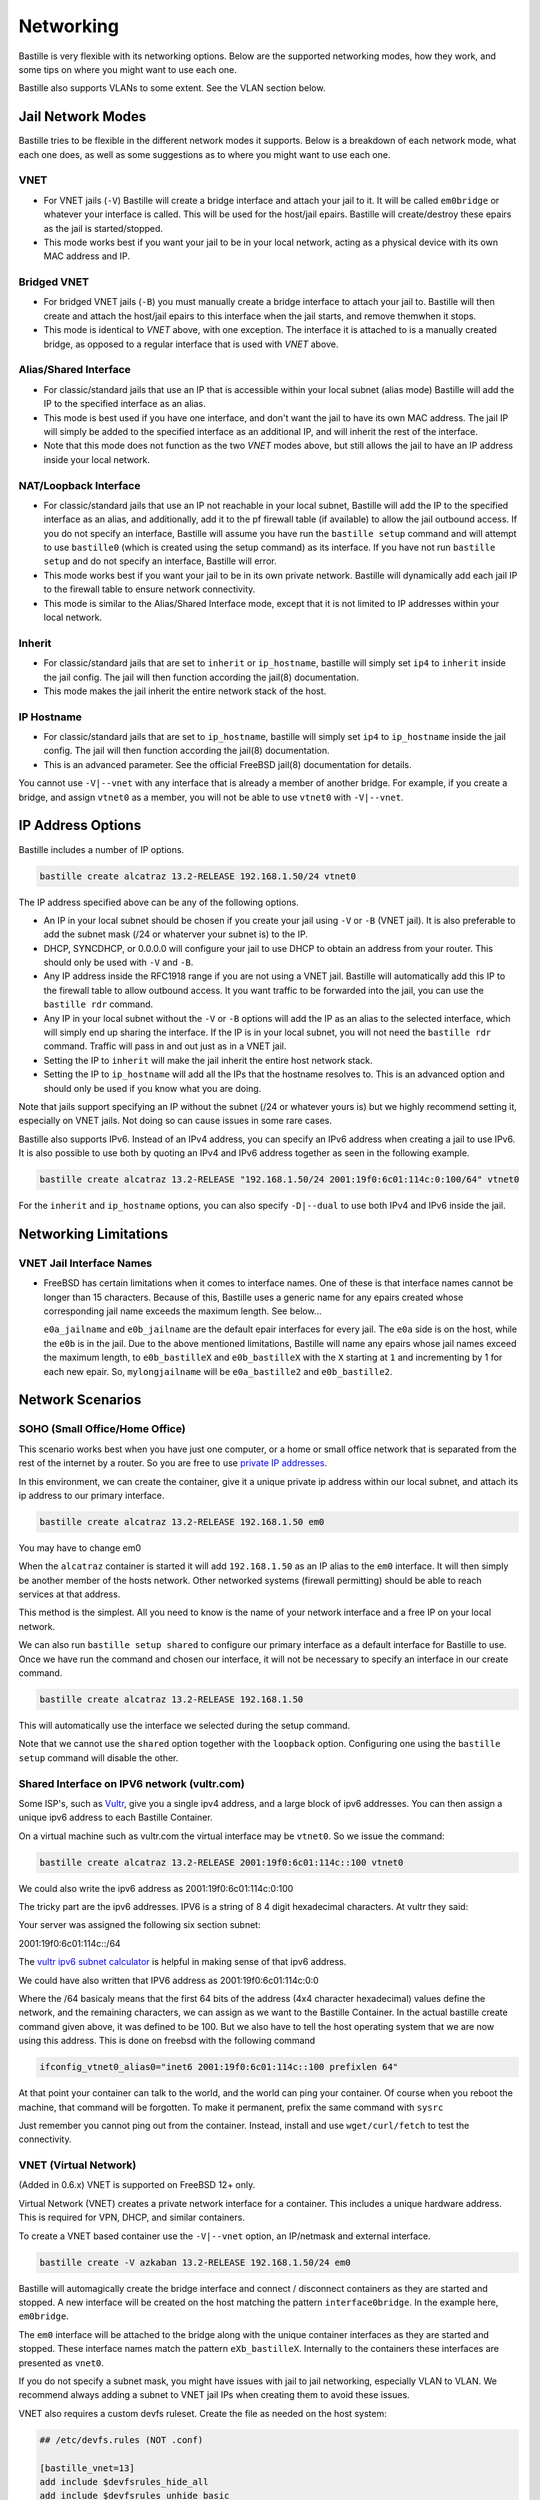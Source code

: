 Networking
==========

Bastille is very flexible with its networking options. Below are the supported
networking modes, how they work, and some tips on where you might want to use
each one.

Bastille also supports VLANs to some extent. See the VLAN section below.

Jail Network Modes
------------------

Bastille tries to be flexible in the different network modes it supports. Below
is a breakdown of each network mode, what each one does, as well as some
suggestions as to where you might want to use each one.

VNET
^^^^

* For VNET jails (``-V``) Bastille will create a bridge
  interface and attach your jail to it. It will be called ``em0bridge`` or
  whatever your interface is called. This will be used for the host/jail epairs.
  Bastille will create/destroy these epairs as the jail is started/stopped.

* This mode works best if you want your jail to be in your local network, acting
  as a physical device with its own MAC address and IP.

Bridged VNET
^^^^^^^^^^^^

* For bridged VNET jails (``-B``) you must manually create a
  bridge interface to attach your jail to. Bastille will then create and attach
  the host/jail epairs to this interface when the jail starts, and remove them\
  when it stops.

* This mode is identical to `VNET` above, with one exception. The interface it
  is attached to is a manually created bridge, as opposed to a regular interface
  that is used with `VNET` above.

Alias/Shared Interface
^^^^^^^^^^^^^^^^^^^^^^

* For classic/standard jails that use an IP that is accessible
  within your local subnet (alias mode) Bastille will add the IP to the
  specified interface as an alias.

* This mode is best used if you have one interface, and don't want the jail to
  have its own MAC address. The jail IP will simply be added to the specified
  interface as an additional IP, and will inherit the rest of the interface.

* Note that this mode does not function as the two `VNET` modes above, but still
  allows the jail to have an IP address inside your local network.

NAT/Loopback Interface
^^^^^^^^^^^^^^^^^^^^^^

* For classic/standard jails that use an IP not reachable in your local
  subnet, Bastille will add the IP to the specified interface as an alias, and
  additionally, add it to the pf firewall table (if available) to allow the jail
  outbound access. If you do not specify an interface, Bastille will assume you
  have run the ``bastille setup`` command and will attempt to use ``bastille0``
  (which is created using the setup command) as its interface. If you have not
  run ``bastille setup`` and do not specify an interface, Bastille will error.

* This mode works best if you want your jail to be in its own private network.
  Bastille will dynamically add each jail IP to the firewall table to ensure
  network connectivity.

* This mode is similar to the Alias/Shared Interface mode, except that it is not
  limited to IP addresses within your local network.

Inherit
^^^^^^^

* For classic/standard jails that are set to ``inherit`` or
  ``ip_hostname``, bastille will simply set ``ip4`` to ``inherit`` inside the
  jail config. The jail will then function according the jail(8) documentation.

* This mode makes the jail inherit the entire network stack of the host.

IP Hostname
^^^^^^^^^^^

* For classic/standard jails that are set to ``ip_hostname``,
  bastille will simply set ``ip4`` to ``ip_hostname`` inside the jail config.
  The jail will then function according the jail(8) documentation.

* This is an advanced parameter. See the official FreeBSD jail(8) documentation
  for details.

You cannot use ``-V|--vnet`` with any interface that is already a member of
another bridge. For example, if you create a bridge, and assign ``vtnet0`` as a
member, you will not be able to use ``vtnet0`` with ``-V|--vnet``.

IP Address Options
------------------

Bastille includes a number of IP options.

.. code-block:: shell

  bastille create alcatraz 13.2-RELEASE 192.168.1.50/24 vtnet0

The IP address specified above can be any of the following options.

* An IP in your local subnet should be chosen if you create your jail using
  ``-V`` or ``-B`` (VNET jail). It is also preferable to add the subnet mask
  (/24 or whaterver your subnet is) to the IP.

* DHCP, SYNCDHCP, or 0.0.0.0 will configure your jail to use DHCP to obtain an
  address from your router. This should only be used with ``-V`` and ``-B``.

* Any IP address inside the RFC1918 range if you are not using a VNET jail.
  Bastille will automatically add this IP to the firewall table to allow
  outbound access. It you want traffic to be forwarded into the jail, you can
  use the ``bastille rdr`` command.

* Any IP in your local subnet without the ``-V`` or ``-B`` options will add the
  IP as an alias to the selected interface, which will simply end up sharing the
  interface. If the IP is in your local subnet, you will not need the ``bastille
  rdr`` command. Traffic will pass in and out just as in a VNET jail.

* Setting the IP to ``inherit`` will make the jail inherit the entire host
  network stack.

* Setting the IP to ``ip_hostname`` will add all the IPs that the hostname
  resolves to. This is an advanced option and should only be used if you know
  what you are doing.

Note that jails support specifying an IP without the subnet (/24 or whatever
yours is) but we highly recommend setting it, especially on VNET jails. Not
doing so can cause issues in some rare cases.

Bastille also supports IPv6. Instead of an IPv4 address, you can specify an
IPv6 address when creating a jail to use IPv6. It is also possible to use both
by quoting an IPv4 and IPv6 address together as seen in the following example.

.. code-block:: shell

  bastille create alcatraz 13.2-RELEASE "192.168.1.50/24 2001:19f0:6c01:114c:0:100/64" vtnet0

For the ``inherit`` and ``ip_hostname`` options, you can also specify
``-D|--dual`` to use both IPv4 and IPv6 inside the jail.

Networking Limitations
----------------------

VNET Jail Interface Names
^^^^^^^^^^^^^^^^^^^^^^^^^

* FreeBSD has certain limitations when it comes to interface names. One
  of these is that interface names cannot be longer than 15 characters.
  Because of this, Bastille uses a generic name for any epairs created
  whose corresponding jail name exceeds the maximum length. See below...

  ``e0a_jailname`` and ``e0b_jailname`` are the default epair interfaces for every
  jail. The ``e0a`` side is on the host, while the ``e0b`` is in the jail. Due
  to the above mentioned limitations, Bastille will name any epairs whose
  jail names exceed the maximum length, to ``e0b_bastilleX`` and ``e0b_bastilleX``
  with the ``X`` starting at ``1`` and incrementing by 1 for each new epair.
  So, ``mylongjailname`` will be ``e0a_bastille2`` and ``e0b_bastille2``.

Network Scenarios
-----------------

SOHO (Small Office/Home Office)
^^^^^^^^^^^^^^^^^^^^^^^^^^^^^^^

This scenario works best when you have just one computer, or a home or small
office network that is separated from the rest of the internet by a router. So
you are free to use
`private IP addresses
<https://www.lifewire.com/what-is-a-private-ip-address-2625970>`_.

In this environment, we can create the container, give it a
unique private ip address within our local subnet, and attach
its ip address to our primary interface.

.. code-block:: shell

  bastille create alcatraz 13.2-RELEASE 192.168.1.50 em0

You may have to change em0

When the ``alcatraz`` container is started it will add ``192.168.1.50`` as an IP
alias to the ``em0`` interface. It will then simply be another member of the
hosts network. Other networked systems (firewall permitting) should be able to
reach services at that address.

This method is the simplest. All you need to know is the name of your network
interface and a free IP on your local network.

We can also run ``bastille setup shared`` to configure our primary interface as
a default interface for Bastille to use. Once we have run the command and chosen
our interface, it will not be necessary to specify an interface in our create
command.

.. code-block:: shell

  bastille create alcatraz 13.2-RELEASE 192.168.1.50

This will automatically use the interface we selected during the setup command.

Note that we cannot use the ``shared`` option together with the ``loopback``
option. Configuring one using the ``bastille setup`` command will disable the other.

Shared Interface on IPV6 network (vultr.com)
^^^^^^^^^^^^^^^^^^^^^^^^^^^^^^^^^^^^^^^^^^^^

Some ISP's, such as `Vultr <https://vultr.com>`_, give you a single ipv4
address,
and a large block of ipv6 addresses. You can then assign a unique ipv6 address
to each Bastille Container.

On a virtual machine such as vultr.com the virtual interface may be ``vtnet0``.
So we issue the command:

.. code-block:: shell

 bastille create alcatraz 13.2-RELEASE 2001:19f0:6c01:114c::100 vtnet0

We could also write the ipv6 address as 2001:19f0:6c01:114c:0:100

The tricky part are the ipv6 addresses. IPV6 is a string of 8 4 digit
hexadecimal characters.  At vultr they said:

Your server was assigned the following six section subnet:

2001:19f0:6c01:114c::/64

The `vultr ipv6 subnet calculator
<https://www.vultr.com/resources/subnet-calculator-ipv6/?prefix_length=64&display=long&ipv6_address=2001%3Adb8%3Aacad%3Ae%3A%3A%2F64>`_
is helpful in making sense of that ipv6 address.

We could have also written that IPV6 address as 2001:19f0:6c01:114c:0:0

Where the /64 basicaly means that the first 64 bits of the address (4x4
character hexadecimal) values define the network, and the remaining characters,
we can assign as we want to the Bastille Container. In the actual bastille
create command given above, it was defined to be 100. But we also have to tell
the host operating system that we are now using this address. This is done on
freebsd with the following command

.. code-block:: shell

  ifconfig_vtnet0_alias0="inet6 2001:19f0:6c01:114c::100 prefixlen 64"

At that point your container can talk to the world, and the world can ping your
container.  Of course when you reboot the machine, that command will be
forgotten. To make it permanent, prefix the same command with ``sysrc``

Just remember you cannot ping out from the container. Instead, install and
use ``wget/curl/fetch`` to test the connectivity.


VNET (Virtual Network)
^^^^^^^^^^^^^^^^^^^^^^

(Added in 0.6.x) VNET is supported on FreeBSD 12+ only.

Virtual Network (VNET) creates a private network interface for a container. This
includes a unique hardware address. This is required for VPN, DHCP, and similar
containers.

To create a VNET based container use the ``-V|--vnet`` option, an IP/netmask and
external interface.

.. code-block:: shell

  bastille create -V azkaban 13.2-RELEASE 192.168.1.50/24 em0

Bastille will automagically create the bridge interface and connect /
disconnect containers as they are started and stopped. A new interface will be
created on the host matching the pattern ``interface0bridge``. In the example
here, ``em0bridge``.

The ``em0`` interface will be attached to the bridge along with the unique
container interfaces as they are started and stopped. These interface names
match the pattern ``eXb_bastilleX``. Internally to the containers these
interfaces are presented as ``vnet0``.

If you do not specify a subnet mask, you might have issues with jail to jail
networking, especially VLAN to VLAN. We recommend always adding a subnet to
VNET jail IPs when creating them to avoid these issues.

VNET also requires a custom devfs ruleset. Create the file as needed on the
host system:

.. code-block:: shell

  ## /etc/devfs.rules (NOT .conf)

  [bastille_vnet=13]
  add include $devfsrules_hide_all
  add include $devfsrules_unhide_basic
  add include $devfsrules_unhide_login
  add include $devfsrules_jail
  add include $devfsrules_jail_vnet
  add path 'bpf*' unhide

Lastly, you may want to consider these three ``sysctl`` values:

.. code-block:: shell

  net.link.bridge.pfil_bridge=0
  net.link.bridge.pfil_onlyip=0
  net.link.bridge.pfil_member=0

Below is the definition of what these three parameters are used for and mean:


       net.link.bridge.pfil_onlyip  Controls  the  handling  of	non-IP packets
				    which are not passed to pfil(9).  Set to 1
				    to only allow IP packets to	pass  (subject
				    to	firewall  rules), set to 0 to uncondi-
				    tionally pass all non-IP Ethernet frames.

       net.link.bridge.pfil_member  Set	to 1 to	enable filtering on the	incom-
				    ing	and outgoing member interfaces,	set to
				    0 to disable it.

       net.link.bridge.pfil_bridge  Set	to 1 to	enable filtering on the	bridge
				    interface, set to 0	to disable it.

Bridged VNET (Virtual Network)
^^^^^^^^^^^^^^^^^^^^^^^^^^^^^^

To create a VNET based container and attach it to an external, already existing
bridge, use the ``-B`` option, an IP/netmask and external bridge.

.. code-block:: shell

  bastille create -B azkaban 13.2-RELEASE 192.168.1.50/24 bridge0

Bastille will automagically create the needed interface(s), attach it to the
specified bridge and connect/disconnect containers as they are started and stopped.
The bridge needs to be created/enabled before creating and starting the jail.

Below are the steps to creating a bridge for this purpose.

The first thing you have to do is to create a bridge
interface on your system.  This is done with the ifconfig command and will
create a bridged interface named bridge0:

.. code-block:: shell

   ifconfig bridge create

Then you need to add your system's network interface to the bridge and bring it
up (substitute your interface for em0).

.. code-block:: shell

   ifconfig bridge0 addm em0 up

Optionally you can rename the interface if you wish to make it obvious that it
is for bastille:

.. code-block:: shell

   ifconfig bridge0 name bastille0bridge

To create a bridged container you use the ``-B`` option, an IP or DHCP, and the
bridge interface.

.. code-block:: shell

   bastille create -B folsom 14.2-RELEASE DHCP bastille0bridge

All the epairs and networking other than the manually created bridge will be
created for you automagically. Now if you want this to persist after a reboot
then you need to add some lines to your ``/etc/rc.conf`` file.  Add the
following lines, again, obviously change em0 to whatever your network interface
on your system is.

.. code-block:: shell

   cloned_interfaces="bridge0"
   ifconfig_bridge0_name="bastille0bridge"
   ifconfig_bastille0bridge="addm vtnet0 up"

VLAN Configuration
------------------

Bastille supports VLANs to some extent when creating jails. When creating a jail,
use the ``--vlan ID`` options to specify a VLAN ID for your jail. This will set
the proper variables inside the jails `rc.conf` to add the jail to the specified
VLAN. When using this method, the interface being assigned must carry tagged VLAN
packets, e.g. you can bridge a VLAN trunk to the jail and in the jail you then can
access all VLANs. But be careful: This may have security implications.

You cannot use the ``-V|--vnet`` options with interfaces that have dots (.) in the
name, which is the standard way of naming a VLAN interface. This is due to the
limitations of the JIB script that Bastille uses to manage VNET jails.

You can however use ``-B|--bridge`` with VLAN interfaces (even with dots in the
name). Using this method you create bridge interfaces in ``rc.conf`` and only
add VLANs that are needed for the jail. The jail only has access to these VLANs
and not to the whole trunk.
Below is an ``rc.conf`` snippet that was provided by a user who has such a
configuration.

.. code-block:: shell

  # rename ethernet interfaces (optional)
  ifconfig_igb1_name="eth1"
  ifconfig_eth1_descr="vm/jail ethernet interface"

  # setup vlans
  vlans_eth1="10 20 30"

  # setup bridges
  cloned_interfaces="bridge10 bridge20 bridge30"
  ifconfig_bridge10_name="eth1.10bridge"
  ifconfig_bridge20_name="eth1.20bridge"
  ifconfig_bridge30_name="eth1.30bridge"
  ifconfig_eth1_10bridge="addm eth1.10 up"
  ifconfig_eth1_20bridge="addm eth1.20 up"
  ifconfig_eth1_30bridge="addm eth1.30 up"

  # bring interfaces up
  ifconfig_eth1="up"
  ifconfig_eth1_10="up"
  ifconfig_eth1_20="up"
  ifconfig_eth1_30="up"

Notice that the interfaces are bridge interfaces, and can be used with ``-B|--bridge``
without issue.

Regarding Routes
----------------

Bastille will attempt to auto-detect the default route from the host system and
assign it to the VNET container. This auto-detection may not always be accurate
for your needs for the particular container. In this case you'll need to add a
default route manually or define the preferred default route in the
``bastille.conf``.

.. code-block:: shell

  bastille sysrc TARGET defaultrouter=aa.bb.cc.dd
  bastille service TARGET routing restart

To define a default route / gateway for all VNET containers define the value in
``bastille.conf``:

.. code-block:: shell

  bastille_network_gateway=aa.bb.cc.dd

This config change will apply the defined gateway to any new containers.
Existing containers will need to be manually updated.

Public Network
--------------

In this section we describe how to network containers in a public network
such as a cloud hosting provider who only provides you with a single ip address.
(AWS, Digital Ocean, etc) (The exception is vultr.com, which does
provide you with lots of IPV6 addresses and does a great job supporting
FreeBSD!)

So if you only have a single IP address and if you want to create multiple
containers and assign them all unique IP addresses, you'll need to create a new
network.

Netgraph
--------

Bastille supports netgraph as an VNET management tool, thanks to the `jng` script.
To enable netgraph, run `bastille setup netgraph`. This will load and persist the
required kernel modules. Once netgraph is configured, any VNET jails
you create will be managed with netgraph.

Note that you should only enable netgraph on a new system. Bastille is set up to
use either `netgraph` or `if_bridge` as the VNET management, and uses `if_bridge`
as the default, as it always has. The `netgraph` option is new, and should only
be used with new systems.

This value is set with the `bastille_network_vnet_type` option inside the config
file.

loopback (bastille0)
^^^^^^^^^^^^^^^^^^^^

What we recommend is creating a cloned loopback interface (``bastille0``) and
assigning all the containers private (rfc1918) addresses on that interface. The
setup I develop on and use Bastille day-to-day uses the ``10.0.0.0/8`` address
range. I have the ability to use whatever address I want within that range
because I've created my own private network. The host system then acts as the
firewall, permitting and denying traffic as needed.

I find this setup the most flexible across all types of networks. It can be
used in public and private networks just the same and it allows me to keep
containers off the network until I allow access.

Having said all that here are instructions I used to configure the network with
a private loopback interface and system firewall. The system firewall NATs
traffic out of containers and can selectively redirect traffic into containers
based on connection ports (ie; 80, 443, etc.)

To set up the loopback address automatically, we can simply run ``bastille setup``.
This will configure the storage, pf firewall, and loopback addresses for us.
To set these up individually, we can run ``bastille setup storage``,
``bastille setup firewall``, and ``bastille setup loopback`` respectively.

Alternatively, you can do it all manually, as shown below.

First, create the loopback interface:

.. code-block:: shell

  ishmael ~ # sysrc cloned_interfaces+=lo1
  ishmael ~ # sysrc ifconfig_lo1_name="bastille0"
  ishmael ~ # service netif cloneup

Second, enable the firewall:

.. code-block:: shell

  ishmael ~ # sysrc pf_enable="YES"

Create the firewall rules:

/etc/pf.conf
^^^^^^^^^^^^

.. code-block:: shell

  ext_if="vtnet0"

  set block-policy return
  scrub in on $ext_if all fragment reassemble
  set skip on lo

  table <jails> persist
  nat on $ext_if from <jails> to any -> ($ext_if:0)
  rdr-anchor "rdr/*"

  block in all
  pass out quick keep state
  antispoof for $ext_if inet
  pass in proto tcp from any to any port ssh flags S/SA modulate state

- Make sure to change the ``ext_if`` variable to match your host system
interface.
- Make sure to include the last line (``port ssh``) or you'll end up locked out.

Note: if you have an existing firewall, the key lines for in/out traffic
to containers are:

.. code-block:: shell

  nat on $ext_if from <jails> to any -> ($ext_if:0)

The ``nat`` routes traffic from the loopback interface to the external
interface for outbound access.

.. code-block:: shell

  rdr-anchor "rdr/*"

The ``rdr-anchor "rdr/*"`` enables dynamic rdr rules to be setup using the
``bastille rdr`` command at runtime - eg.

.. code-block:: shell

  bastille rdr TARGET tcp 2001 22 # Redirects tcp port 2001 on host to 22 on jail
  bastille rdr TARGET udp 2053 53 # Same for udp
  bastille rdr TARGET list        # List dynamic rdr rules
  bastille rdr TARGET clear       # Clear dynamic rdr rules

Note that if you are redirecting ports where the host is also listening (eg.
ssh) you should make sure that the host service is not listening on the cloned
interface - eg. for ssh set sshd_flags in rc.conf

.. code-block:: shell

  sshd_flags="-o ListenAddress=<host-address>"

Finally, start up the firewall:

.. code-block:: shell

  ishmael ~ # service pf restart

At this point you'll likely be disconnected from the host. Reconnect the
ssh session and continue.

This step only needs to be done once in order to prepare the host.

Note that we cannot use the ``loopback`` option together with the ``shared``
option. Configuring one using the ``bastille setup`` command will disable the other.

local_unbound
-------------

If you are running "local_unbound" on your server, you will probably have issues
with DNS resolution.

To resolve this, add the following configuration to local_unbound:

.. code-block:: shell

  server:
  interface: 0.0.0.0
  access-control: 192.168.0.0/16 allow
  access-control: 10.17.90.0/24 allow

Also, change the nameserver to the servers IP instead of 127.0.0.1 inside
/etc/rc.conf

Adjust the above "access-control" strings to fit your network.
